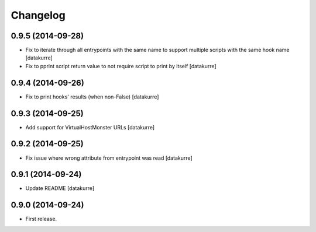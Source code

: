 Changelog
=========

0.9.5 (2014-09-28)
------------------

- Fix to iterate through all entrypoints with the same name to support multiple
  scripts with the same hook name
  [datakurre]
- Fix to pprint script return value to not require script to print by itself
  [datakurre]

0.9.4 (2014-09-26)
------------------

- Fix to print hooks' results (when non-False)
  [datakurre]

0.9.3 (2014-09-25)
------------------

- Add support for VirtualHostMonster URLs
  [datakurre]

0.9.2 (2014-09-25)
------------------

- Fix issue where wrong attribute from entrypoint was read
  [datakurre]

0.9.1 (2014-09-24)
------------------

- Update README
  [datakurre]

0.9.0 (2014-09-24)
------------------

- First release.
